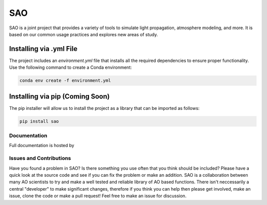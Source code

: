 SAO
===

SAO is a joint project that provides a variety of tools to simulate light propagation, atmosphere modeling, and more. It is based on our common usage practices and explores new areas of study.

Installing via .yml File
------------------------

The project includes an `environment.yml` file that installs all the required dependencies to ensure proper functionality. Use the following command to create a Conda environment:

.. code-block:: bash

    conda env create -f environment.yml

Installing via pip (Coming Soon)
-------------------------------

The pip installer will allow us to install the project as a library that can be imported as follows:

.. code-block:: python

    pip install sao


Documentation
+++++++++++++
Full documentation is hosted by  

Issues and Contributions
++++++++++++++++++++++++

Have you found a problem in SAO? Is there something you use often that you think should be included?
Please have a quick look at the source code and see if you can fix the problem or make an addition.
SAO is a collaboration between many AO scientists to try and make a well tested and reliable library 
of AO based functions. There isn't neccessarily a central "developer" to make significant changes, therefore if you think you can 
help then please get involved, make an issue, clone the code or make a pull request! Feel free to make an 
issue for discussion.
